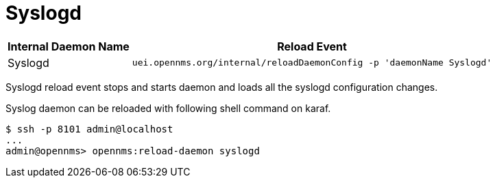 

[[ga-opennms-operation-daemon-config-files-syslogd]]
= Syslogd

[options="header, autowidth"]
|===
| Internal Daemon Name | Reload Event
| Syslogd            | `uei.opennms.org/internal/reloadDaemonConfig -p 'daemonName Syslogd'`
|===

Syslogd reload event stops and starts daemon and loads all the syslogd configuration changes.

Syslog daemon can be reloaded with following shell command on karaf.

[source]
----
$ ssh -p 8101 admin@localhost
...
admin@opennms> opennms:reload-daemon syslogd
----
